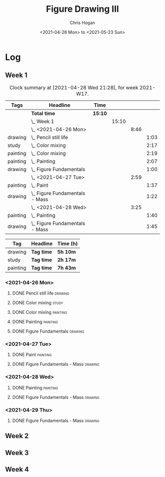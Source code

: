#+TITLE: Figure Drawing III
#+AUTHOR: Chris Hogan
#+DATE: <2021-04-26 Mon> to <2021-05-23 Sun>

* Log
** Week 1
  #+BEGIN: clocktable :scope subtree :maxlevel 6 :block thisweek :tags t
  #+CAPTION: Clock summary at [2021-04-28 Wed 21:28], for week 2021-W17.
  | Tags     | Headline                           | Time    |       |      |      |
  |----------+------------------------------------+---------+-------+------+------|
  |          | *Total time*                       | *15:10* |       |      |      |
  |----------+------------------------------------+---------+-------+------+------|
  |          | \_  Week 1                         |         | 15:10 |      |      |
  |          | \_    <2021-04-26 Mon>             |         |       | 8:46 |      |
  | drawing  | \_      Pencil still life          |         |       |      | 1:03 |
  | study    | \_      Color mixing               |         |       |      | 2:17 |
  | painting | \_      Color mixing               |         |       |      | 2:19 |
  | painting | \_      Painting                   |         |       |      | 2:07 |
  | drawing  | \_      Figure Fundamentals        |         |       |      | 1:00 |
  |          | \_    <2021-04-27 Tue>             |         |       | 2:59 |      |
  | painting | \_      Paint                      |         |       |      | 1:37 |
  | drawing  | \_      Figure Fundamentals - Mass |         |       |      | 1:22 |
  |          | \_    <2021-04-28 Wed>             |         |       | 3:25 |      |
  | painting | \_      Painting                   |         |       |      | 1:40 |
  | drawing  | \_      Figure Fundamentals - Mass |         |       |      | 1:45 |
  #+END:
  
#+BEGIN: clocktable-by-tag :scope subtree :maxlevel 6 :match ("drawing" "study" "painting")
| Tag      | Headline   | Time (h) |
|----------+------------+----------|
| drawing  | *Tag time* | *5h 10m* |
|----------+------------+----------|
| study    | *Tag time* | *2h 17m* |
|----------+------------+----------|
| painting | *Tag time* | *7h 43m* |

#+END:
*** <2021-04-26 Mon>
**** DONE Pencil still life                                         :drawing:
     :LOGBOOK:
     CLOCK: [2021-04-26 Mon 08:45]--[2021-04-26 Mon 09:48] =>  1:03
     :END:
**** DONE Color mixing                                                :study:
     :LOGBOOK:
     CLOCK: [2021-04-26 Mon 17:49]--[2021-04-26 Mon 18:03] =>  0:14
     CLOCK: [2021-04-26 Mon 13:27]--[2021-04-26 Mon 13:42] =>  0:15
     CLOCK: [2021-04-26 Mon 09:48]--[2021-04-26 Mon 11:36] =>  1:48
     :END:
**** DONE Color mixing                                             :painting:
     :LOGBOOK:
     CLOCK: [2021-04-26 Mon 13:42]--[2021-04-26 Mon 16:01] =>  2:19
     :END:
**** DONE Painting                                                 :painting:
     :LOGBOOK:
     CLOCK: [2021-04-26 Mon 18:03]--[2021-04-26 Mon 20:10] =>  2:07
     :END:
**** DONE Figure Fundamentals                                       :drawing:
     :LOGBOOK:
     CLOCK: [2021-04-26 Mon 20:11]--[2021-04-26 Mon 21:11] =>  1:00
     :END:
*** <2021-04-27 Tue>
**** DONE Paint                                                    :painting:
     :LOGBOOK:
     CLOCK: [2021-04-27 Tue 18:15]--[2021-04-27 Tue 19:52] =>  1:37
     :END:
**** DONE Figure Fundamentals - Mass                                :drawing:
     :LOGBOOK:
     CLOCK: [2021-04-27 Tue 21:00]--[2021-04-27 Tue 21:25] =>  0:25
     CLOCK: [2021-04-27 Tue 19:52]--[2021-04-27 Tue 20:49] =>  0:57
     :END:
*** <2021-04-28 Wed>
**** DONE Painting                                                 :painting:
     :LOGBOOK:
     CLOCK: [2021-04-28 Wed 18:03]--[2021-04-28 Wed 19:43] =>  1:40
     :END:
**** DONE Figure Fundamentals - Mass                                :drawing:
     :LOGBOOK:
     CLOCK: [2021-04-28 Wed 19:43]--[2021-04-28 Wed 21:28] =>  1:45
     :END:
*** <2021-04-29 Thu>
**** DONE Figure Fundamentals - Mass                                :drawing:
     :LOGBOOK:
     CLOCK: [2021-04-29 Thu 18:59]--[2021-04-29 Thu 21:20] =>  2:21
     :END:
** Week 2
** Week 3
** Week 4
